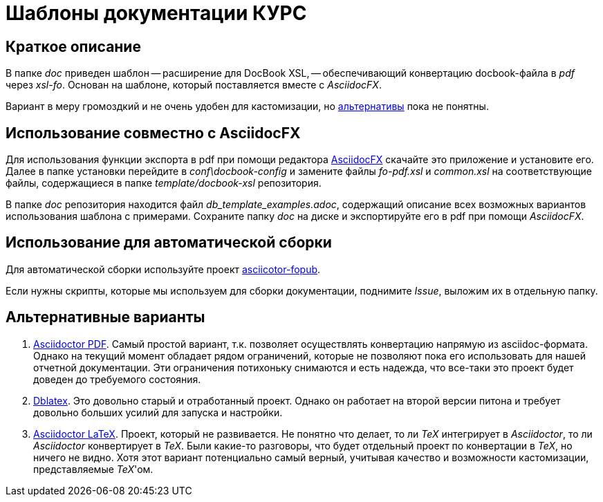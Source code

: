 = Шаблоны документации КУРС

== Краткое описание

В папке _doc_ приведен шаблон -- расширение для DocBook XSL, -- обеспечивающий конвертацию docbook-файла в _pdf_ через _xsl-fo_. Основан на шаблоне, который поставляется вместе с _AsciidocFX_.

Вариант в меру громоздкий и не очень удобен для кастомизации, но  <<alternatives, альтернативы>>  пока не понятны.

== Использование совместно с AsciidocFX

Для использования функции экспорта в pdf при помощи редактора https://asciidocfx.com/[AsciidocFX] скачайте это приложение и установите его. Далее в папке установки перейдите в _conf\docbook-config_ и замените файлы _fo-pdf.xsl_ и _common.xsl_ на соответствующие файлы, содержащиеся в папке _template/docbook-xsl_ репозитория.

В папке _doc_ репозитория находится файл _db_template_examples.adoc_, содержащий описание всех возможных вариантов использования шаблона c примерами. Сохраните папку _doc_ на диске и экспортируйте его в pdf при помощи _AsciidocFX_.

== Использование для автоматической сборки

Для автоматической сборки используйте проект https://github.com/asciidoctor/asciidoctor-fopub[asciicotor-fopub].

Если нужны скрипты, которые мы используем для сборки документации, поднимите _Issue_, выложим их в отдельную папку.


[[alternatives]]
== Альтернативные варианты

. https://github.com/asciidoctor/asciidoctor-pdf[Asciidoctor PDF]. Самый простой вариант, т.к. позволяет осуществлять конвертацию напрямую из asciidoc-формата. Однако на текущий момент обладает рядом ограничений, которые не позволяют пока его использовать для нашей отчетной документации. Эти ограничения потихоньку снимаются и есть надежда, что все-таки это проект будет доведен до требуемого состояния.
. http://dblatex.sourceforge.net/[Dblatex]. Это довольно старый и отработанный проект. Однако он работает на второй версии питона и требует довольно больших усилий для запуска и настройки. 
. https://github.com/asciidoctor/asciidoctor-latex[Asciidoctor LaTeX]. Проект, который не развивается. Не понятно что делает, то ли _TeX_ интегрирует в _Asciidoctor_, то ли _Asciidoctor_ конвертирует в _TeX_. Были какие-то разговоры, что будет отдельный проект по конвертации в _TeX_, но ничего не видно. Хотя этот вариант потенциально самый верный, учитывая качество и возможности кастомизации, представляемые _TeX_'ом.
